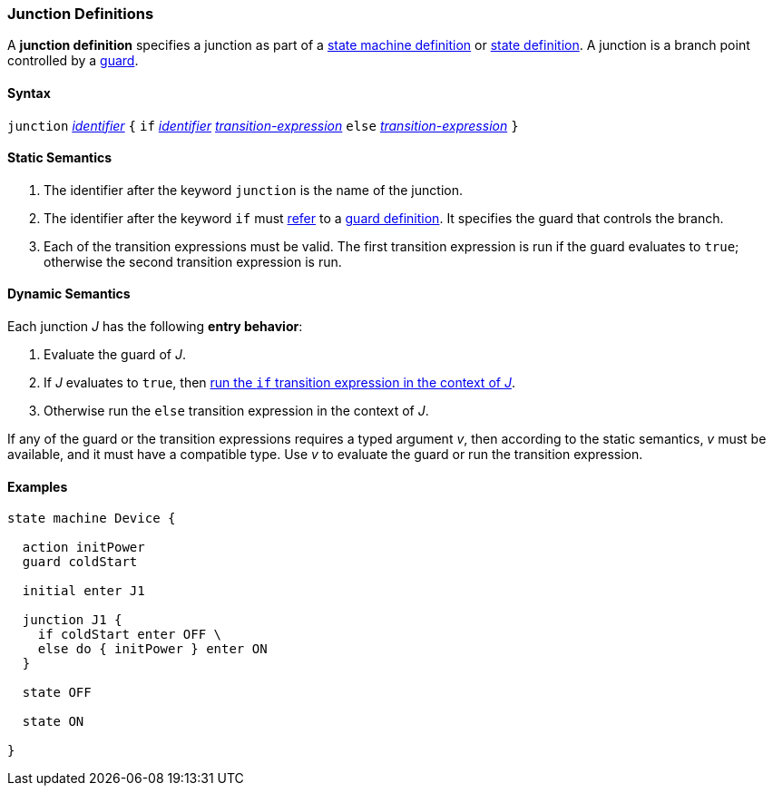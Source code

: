 === Junction Definitions

A *junction definition* specifies a junction as part of a
<<Definitions_State-Machine-Definitions,state machine definition>>
or
<<State-Machine-Behavior-Elements_State-Definitions,state definition>>.
A junction is a branch point controlled by a
<<State-Machine-Behavior-Elements_Guard-Definitions,guard>>.

==== Syntax

`junction` <<Lexical-Elements_Identifiers,_identifier_>>
`{`
`if` <<Lexical-Elements_Identifiers,_identifier_>> <<State-Machine-Behavior-Elements_Transition-Expressions,_transition-expression_>>
`else` <<State-Machine-Behavior-Elements_Transition-Expressions,_transition-expression_>>
`}`

==== Static Semantics

. The identifier after the keyword `junction` is the name of the junction.

. The identifier after the keyword `if` must
<<Definitions_State-Machine-Definitions_Static-Semantics_Scoping-of-Names,refer>>
to a
<<State-Machine-Behavior-Elements_Guard-Definitions,guard definition>>.
It specifies the guard that controls the branch.

. Each of the transition expressions must be valid.
The first transition expression is run if the guard evaluates to `true`;
otherwise the second transition expression is run.

==== Dynamic Semantics

Each junction _J_ has the following *entry behavior*:

. Evaluate the guard of _J_.

. If _J_ evaluates to `true`, then
<<State-Machine-Behavior-Elements_Transition-Expressions_Dynamic-Semantics,
run the `if` transition expression in the context of _J_>>.

. Otherwise run the `else` transition expression in the context of _J_.

If any of the guard or the transition expressions requires a typed argument
_v_, then according to the static semantics, _v_ must be available,
and it must have a compatible type.
Use _v_ to evaluate the guard or run the transition expression.

==== Examples

[source,fpp]
----
state machine Device {

  action initPower
  guard coldStart

  initial enter J1

  junction J1 {
    if coldStart enter OFF \
    else do { initPower } enter ON
  }

  state OFF

  state ON

}
----
